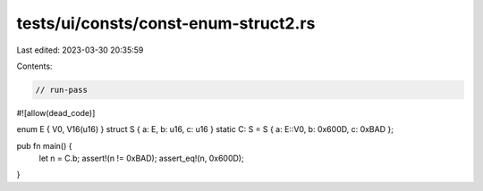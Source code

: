 tests/ui/consts/const-enum-struct2.rs
=====================================

Last edited: 2023-03-30 20:35:59

Contents:

.. code-block:: rs

    // run-pass
#![allow(dead_code)]

enum E { V0, V16(u16) }
struct S { a: E, b: u16, c: u16 }
static C: S = S { a: E::V0, b: 0x600D, c: 0xBAD };

pub fn main() {
    let n = C.b;
    assert!(n != 0xBAD);
    assert_eq!(n, 0x600D);
}


